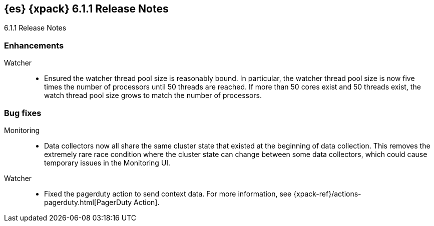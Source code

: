 [role="xpack"]
[[xes-6.1.1]]
== {es} {xpack} 6.1.1 Release Notes
++++
<titleabbrev>6.1.1 Release Notes</titleabbrev>
++++

[[xes-enhancement-6.1.1]]
[float]
=== Enhancements

Watcher::
* Ensured the watcher thread pool size is reasonably bound. In particular, the
watcher thread pool size is now five times the number of processors until 50
threads are reached. If more than 50 cores exist and 50 threads exist, the
watch thread pool size grows to match the number of processors.
// https://github.com/elastic/x-pack-elasticsearch/pull/3056[#3056] (issue: https://github.com/elastic/x-pack-elasticsearch/issues/3052[#3052])

[[xes-bug-6.1.1]]
[float]
=== Bug fixes

////
Machine learning::
* Retry named pipe writes if there are interrupted system calls
// https://github.com/elastic/machine-learning-cpp/pull/466[#466] (issue: https://github.com/elastic/machine-learning-cpp/issues/445[#445])
* Update Windows dependency bundle with a rebuilt log4cxx
// https://github.com/elastic/machine-learning-cpp/pull/498[#498] (issue: https://github.com/elastic/machine-learning-cpp/issues/495[#495])
////

Monitoring::
* Data collectors now all share the same cluster state that existed at the
beginning of data collection. This removes the extremely rare race condition
where the cluster state can change between some data collectors, which could
cause temporary issues in the Monitoring UI.
// https://github.com/elastic/x-pack-elasticsearch/pull/3216[#3216] (issue: https://github.com/elastic/x-pack-elasticsearch/issues/3156[#3156])

////
Security::
* Do not enforce TLS if discovery type is single-node
// https://github.com/elastic/x-pack-elasticsearch/pull/3245[#3245] (issue: https://github.com/elastic/x-pack-elasticsearch/issues/2828[#2828])
////

Watcher::
* Fixed the pagerduty action to send context data. For more information, see
{xpack-ref}/actions-pagerduty.html[PagerDuty Action].
// https://github.com/elastic/x-pack-elasticsearch/pull/3185[#3185] (issue: https://github.com/elastic/x-pack-elasticsearch/issues/3184[#3184])

